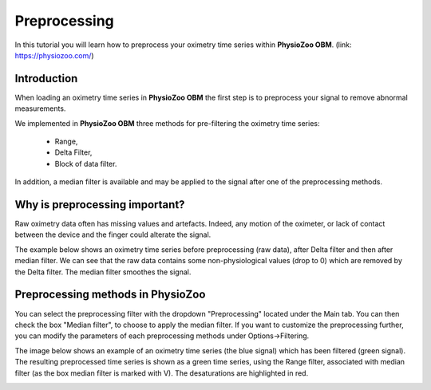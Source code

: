Preprocessing
==========

In this tutorial you will learn how to preprocess your oximetry time series within **PhysioZoo OBM**.
(link: https://physiozoo.com/)

**Introduction**
----------------------

When loading an oximetry time series in **PhysioZoo OBM** the first step is to preprocess your signal to remove abnormal measurements.

We implemented in **PhysioZoo OBM** three methods for pre-filtering the oximetry time series:

  * Range, 
  * Delta Filter,
  * Block of data filter.

In addition, a median filter is available and may be applied to the signal after one of the preprocessing methods.

**Why is preprocessing important?**
----------------------

Raw oximetry data often has missing values and artefacts. Indeed, any motion of the oximeter, or lack of contact between the device and the finger could alterate the signal.

The example below shows an oximetry time series before preprocessing (raw data), after Delta filter and then after median filter. We can see that the raw data contains some non-physiological values (drop to 0) which are removed by the Delta filter. The median filter smoothes the signal.

.. image:: pobm_preprocessing.png
   :align: center


**Preprocessing methods in PhysioZoo**
----------------------
  
You can select the preprocessing filter with the dropdown "Preprocessing" located under the Main tab. You can then check the box "Median filter", to choose to apply the median filter. If you want to customize the preprocessing further, you can modify the parameters of each preprocessing methods under Options->Filtering.

The image below shows an example of an oximetry time series (the blue signal) which has been filtered (green signal). The resulting preprocessed time series is shown as a green time series, using the Range filter, associated with median filter (as the box median filter is marked with V). The desaturations are highlighted in red.

.. image:: pobm_preprocessing_PZ.PNG
   :align: center


